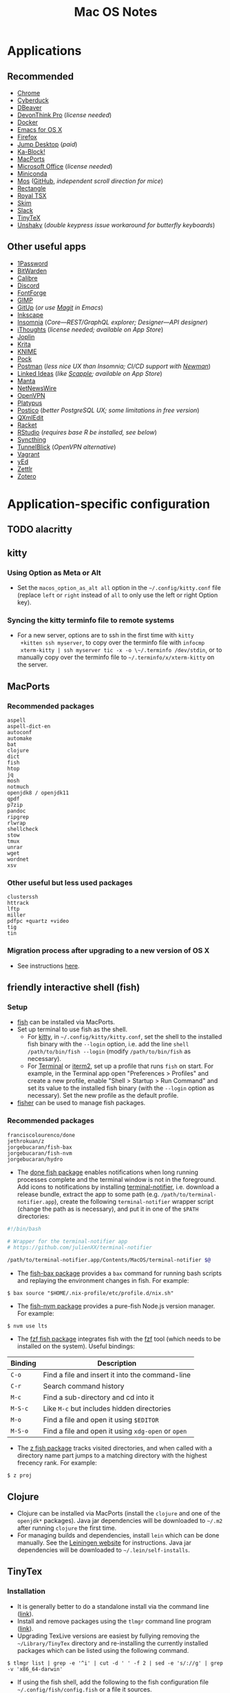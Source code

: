 #+TITLE: Mac OS Notes
* Applications
** Recommended
- [[https://www.google.com/chrome/][Chrome]]
- [[https://cyberduck.io/][Cyberduck]]
- [[https://dbeaver.io/][DBeaver]]
- [[https://www.devontechnologies.com/apps/devonthink][DevonThink Pro]] (/license needed/)
- [[https://docs.docker.com/docker-for-mac/install/][Docker]]
- [[https://emacsformacosx.com/][Emacs for OS X]]
- [[https://www.mozilla.org/en-US/firefox/new/][Firefox]]
- [[https://jumpdesktop.com/][Jump Desktop]] (/paid/)
- [[http://kablock.com/][Ka-Block!]]
- [[https://www.macports.org/][MacPorts]]
- [[https://www.office.com/][Microsoft Office]] (/license needed/)
- [[https://docs.conda.io/en/latest/miniconda.html][Miniconda]]
- [[https://mos.caldis.me/][Mos]] ([[https://github.com/Caldis/Mos][GitHub]], /independent scroll direction for mice/)
- [[https://github.com/rxhanson/Rectangle][Rectangle]]
- [[https://www.royalapplications.com/ts/mac/features][Royal TSX]]
- [[https://skim-app.sourceforge.io/][Skim]]
- [[https://slack.com/][Slack]]
- [[https://github.com/yihui/tinytex][TinyTeX]]
- [[https://github.com/aahung/Unshaky][Unshaky]] (/double keypress issue workaround for butterfly keyboards/)
** Other useful apps
- [[https://1password.com/][1Password]]
- [[https://bitwarden.com/][BitWarden]]
- [[https://calibre-ebook.com/][Calibre]]
- [[https://discordapp.com/][Discord]]
- [[https://fontforge.org/en-US/][FontForge]]
- [[https://www.gimp.org/][GIMP]]
- [[https://github.com/git-up/GitUp][GitUp]] (/or use [[https://magit.vc/][Magit]] in Emacs/)
- [[https://inkscape.org/][Inkscape]]
- [[https://insomnia.rest/][Insomnia]] (/Core---REST/GraphQL explorer; Designer---API designer/)
- [[https://www.toketaware.com/ithoughts-osx][iThoughts]] (/license needed; available on App Store/)
- [[https://github.com/laurent22/joplin][Joplin]]
- [[https://krita.org/en/][Krita]]
- [[https://www.knime.com/knime-analytics-platform][KNIME]]
- [[https://github.com/pigigaldi/Pock][Pock]]
- [[https://www.postman.com/][Postman]] (/less nice UX than Insomnia; CI/CD support with [[https://github.com/postmanlabs/newman][Newman]]/)
- [[https://github.com/fespinoza/LinkedIdeas][Linked Ideas]] (/like [[https://www.literatureandlatte.com/scapple/overview][Scapple]]; available on App Store/)
- [[https://github.com/hql287/Manta][Manta]]
- [[https://ranchero.com/netnewswire/][NetNewsWire]]
- [[https://openvpn.net/vpn-server-resources/connecting-to-access-server-with-macos/][OpenVPN]]
- [[https://github.com/sveinbjornt/Platypus][Platypus]]
- [[https://eggerapps.at/postico/][Postico]] (/better PostgreSQL UX; some limitations in free version/)
- [[https://qxmledit.org/][QXmlEdit]]
- [[https://racket-lang.org/][Racket]]
- [[https://rstudio.com/][RStudio]] (/requires base R be installed, see below/)
- [[https://github.com/syncthing/syncthing-macos][Syncthing]]
- [[https://tunnelblick.net/][TunnelBlick]] (/OpenVPN alternative/)
- [[https://www.vagrantup.com/][Vagrant]]
- [[https://www.yworks.com/products/yed][yEd]]
- [[https://github.com/Zettlr/Zettlr][Zettlr]]
- [[https://www.zotero.org/][Zotero]]
* Application-specific configuration
** TODO alacritty
** kitty
*** Using Option as Meta or Alt
- Set the ~macos_option_as_alt all~ option in the
  =~/.config/kitty.conf= file (replace ~left~ or ~right~ instead of
  ~all~ to only use the left or right Option key).
*** Syncing the kitty terminfo file to remote systems
- For a new server, options are to ssh in the first time with ~kitty
  +kitten ssh myserver~, to copy over the terminfo file with =infocmp
  xterm-kitty | ssh myserver tic -x -o \~/.terminfo /dev/stdin=, or to
  manually copy over the terminfo file to =~/.terminfo/x/xterm-kitty=
  on the server.
** MacPorts
*** Recommended packages
#+begin_example
aspell
aspell-dict-en
autoconf
automake
bat
clojure
dict
fish
htop
jq
mosh
notmuch
openjdk8 / openjdk11
qpdf
p7zip
pandoc
ripgrep
rlwrap
shellcheck
stow
tmux
unrar
wget
wordnet
xsv
#+end_example
*** Other useful but less used packages
#+begin_example
clusterssh
httrack
lftp
miller
pdfpc +quartz +video
tig
tin
#+end_example
*** Migration process after upgrading to a new version of OS X
- See instructions [[https://trac.macports.org/wiki/Migration][here]].
** friendly interactive shell (fish)
*** Setup
- [[https://github.com/fish-shell/fish-shell][fish]] can be installed via MacPorts.
- Set up terminal to use fish as the shell.
  - For [[https://sw.kovidgoyal.net/kitty/][kitty]], in =~/.config/kitty/kitty.conf=, set the shell to the
    installed fish binary with the ~--login~ option, i.e. add the line
    ~shell /path/to/bin/fish --login~ (modify ~/path/to/bin/fish~ as
    necessary).
  - For [[https://support.apple.com/guide/terminal/welcome/mac][Terminal]] or [[https://www.iterm2.com/][iterm2]], set up a profile that runs ~fish~ on
    start. For example, in the Terminal app open "Preferences >
    Profiles" and create a new profile, enable "Shell > Startup > Run
    Command" and set its value to the installed fish binary (with the
    ~--login~ option as necessary). Set the new profile as the default
    profile.
- [[https://github.com/jorgebucaran/fisher][fisher]] can be used to manage fish packages.
*** Recommended packages
#+begin_example
franciscolourenco/done
jethrokuan/z
jorgebucaran/fish-bax
jorgebucaran/fish-nvm
jorgebucaran/hydro
#+end_example
- The [[https://github.com/franciscolourenco/done][done fish package]] enables notifications when long running
  processes complete and the terminal window is not in the foreground.
  Add icons to notifications by installing [[https://github.com/julienXX/terminal-notifier][terminal-notifier]], i.e.
  download a release bundle, extract the app to some path (e.g.
  ~/path/to/terminal-notifier.app~), create the following
  =terminal-notifier= wrapper script (change the path as is
  necessary), and put it in one of the ~$PATH~ directories:
#+begin_src sh
#!/bin/bash

# Wrapper for the terminal-notifier app
# https://github.com/julienXX/terminal-notifier

/path/to/terminal-notifier.app/Contents/MacOS/terminal-notifier $@
#+end_src
- The [[https://github.com/jorgebucaran/fish-bax][fish-bax package]] provides a ~bax~ command for running bash
  scripts and replaying the environment changes in fish. For example:
#+begin_example
$ bax source "$HOME/.nix-profile/etc/profile.d/nix.sh"
#+end_example
- The [[https://github.com/jorgebucaran/fish-nvm][fish-nvm package]] provides a pure-fish Node.js version manager.
  For example:
#+begin_example
$ nvm use lts
#+end_example
- The [[https://github.com/jethrokuan/fzf][fzf fish package]] integrates fish with the [[https://github.com/junegunn/fzf][fzf]] tool (which needs
  to be installed on the system). Useful bindings:
| Binding | Description                                        |
|---------+----------------------------------------------------|
| ~C-o~   | Find a file and insert it into the command-line    |
| ~C-r~   | Search command history                             |
| ~M-c~   | Find a sub-directory and cd into it                |
| ~M-S-c~ | Like ~M-c~ but includes hidden directories         |
| ~M-o~   | Find a file and open it using ~$EDITOR~            |
| ~M-S-o~ | Find a file and open it using ~xdg-open~ or ~open~ |
- The [[https://github.com/jethrokuan/z][z fish package]] tracks visited directories, and when called with a
  directory name part jumps to a matching directory with the highest
  frecency rank. For example:
#+begin_example
$ z proj
#+end_example
** Clojure
- Clojure can be installed via MacPorts (install the ~clojure~ and one
  of the ~openjdk*~ packages). Java jar dependencies will be
  downloaded to =~/.m2= after running ~clojure~ the first time.
- For managing builds and dependencies, install ~lein~ which can be
  done manually. See the [[https://leiningen.org/][Leiningen website]] for instructions. Java jar
  dependencies will be downloaded to =~/.lein/self-installs=.
** TinyTex
*** Installation
- It is generally better to do a standalone install via the command line ([[https://yihui.org/tinytex/#for-other-users][link]]).
- Install and remove packages using the ~tlmgr~ command line program ([[https://yihui.org/tinytex/#maintenance][link]]).
- Upgrading TexLive versions are easiest by fullying removing the =~/Library/TinyTex= directory and re-installing the currently installed packages which can be listed using the following command.
#+begin_example
$ tlmgr list | grep -e '^i' | cut -d ' ' -f 2 | sed -e 's/://g' | grep -v 'x86_64-darwin'
#+end_example
- If using the fish shell, add the following to the fish configuration file =~/.config/fish/config.fish= or a file it sources.
#+begin_example
# TinyTex
if test -d $HOME/Library/TinyTeX/bin/x86_64-darwin
    set PATH $HOME/Library/TinyTeX/bin/x86_64-darwin $PATH
end
#+end_example
*** Useful Tex packages
#+begin_example
amsfonts
amsmath
biber
booktabs
capt-of
epstopdf-pkg
fancyhdr
geometry
hyperref
pgf
pgfplots
ulem
wrapfig
xcolor
#+end_example
** R
*** Installing via MacPorts
R can be installed via Macports by running either as root or using ~sudo~.
#+begin_example
$ port install tk +quartz
$ port install R +accelerate +cairo +gcc10 +java +quartz +recommended +tcltk -x11
#+end_example
- The ~accelerate~ variant uses Apple's [[https://developer.apple.com/documentation/accelerate][Accelerate]] framework which
  include linear algebra libraries.
- The ~cairo~ variant is required for image support.
- The ~gcc10~ variant uses MacPorts GCC 10 to compile R.
- The ~java~ variant enables Java support.
- The ~quartz~ variant enables Quartz support. This conflicts with the
  ~x11~ variant, so they can't be both enabled simultaneously.
- The ~recommended~ variant installs a number of recommended packages
  by default.
- The ~tcltk~ variant installs support for TclTk. Note this depends on
  MacPorts ~tk~ which needs to be installed with ~quartz~ variant
  enabled for Quartz support (~+quartz~).
*** RStudio
[[https://rstudio.com/][RStudio]] is an IDE for R. See [[https://support.rstudio.com/hc/en-us/articles/200486138-Changing-R-versions-for-RStudio-desktop][here]] for information on base R
installations required for the IDE.
*** Compiling C programs using Xcode 10+
- From Xcode 10 onwards (i.e. OS X 10.14 onwards), C headers are no
  longer installed to ~/usr/local/include~ rooted at the system root
  ~/~ by default.
- Headers are instead installed to a subsystem rooted at
  ~/Library/Developer/CommandLineTools/SDKs/MacOSX.sdk~ (i.e. at
  ~/Library/Developer/CommandLineTools/SDKs/MacOSX.sdk/usr/include~).
- Compilation flags need to set to point to the approprate paths for R
  to properly compile C programs using Clang, e.g. see ~.R/Makevars~
  file in this repository.
- For more information, see this [[https://thecoatlessprofessor.com/programming/cpp/r-compiler-tools-for-rcpp-on-macos/][blog post]].
- *Note*: This is handled automatically handled in the [[https://cran.r-project.org/bin/macosx/][official R
  installer]] as well as installation via MacPorts. It only needs to be
  done manually for R installations via specific channels like when
  installing ~r-base~ via [[https://docs.conda.io/en/latest/miniconda.html][conda]].
* Usage tips
- ~Control-Command-Q~ locks the screen.
* Miscellany
** Command line reference
- [[https://github.com/jlevy/the-art-of-command-line][GitHub - jlevy/the-art-of-command-line: Master the command line, in one page]]
- [[https://github.com/Idnan/bash-guide][GitHub - Idnan/bash-guide: A guide to learn bash]]
- [[https://www.datascienceatthecommandline.com/][Data Science at the Command Line]]
** Online tools
- [[https://app.diagrams.net/][diagrams.net]] (/diagramming tool, formerly draw.io/)
** Package lists
- [[https://github.com/agarrharr/awesome-cli-apps][GitHub - agarrharr/awesome-cli-apps]]
- [[https://github.com/jondot/awesome-devenv][GitHub - jondot/awesome-devenv]]
- [[https://github.com/jorgebucaran/awesome-fish][GitHub - jorgebucaran/awesome-fish]]
- [[https://github.com/jaywcjlove/awesome-mac][GitHub - jaywcjlove/awesome-mac]]
- [[https://github.com/herrbischoff/awesome-macos-command-line][GitHub - herrbischoff/awesome-macos-command-line]]
- [[https://github.com/alebcay/awesome-shell][GitHub - alebcay/awesome-shell]]
- [[https://github.com/kahun/awesome-sysadmin][GitHub - kahun/awesome-sysadmin]]
- [[https://github.com/serhii-londar/open-source-mac-os-apps][GitHub - serhii-londar/open-source-mac-os-apps]]
- [[https://github.com/dbohdan/structured-text-tools][GitHub - dbohdan/structured-text-tools]]
** TSV utilities
eBay's [[https://github.com/eBay/tsv-utils][TSV utilities]] provide tooling for filtering, computing
statistics, joining and so on for large tabular data files (CSV, TSV).
Not in MacPorts but the project's Github page provides Linux and MacOS
binary releases that can be extracted to a directory in ~PATH~.
Alternatives are [[https://github.com/johnkerl/miller][miller]] or individual tools like [[https://github.com/BurntSushi/xsv][xsv]] and [[https://github.com/saulpw/visidata][Visidata]].
** Useful nodeJS packages
- HTTP server mocking
  - [[https://github.com/nock/nock][nock]] : more full featured
  - [[https://github.com/stoplightio/prism][Prism]] : more lightweight, can use Postman collections
** Useful Python packages
Easiest to install via conda and create a symlink to the binary in
=~/miniconda3/envs/ENVNAME/bin= (the environment's =bin= directory)
within =~/.local/bin= (or some directory that is in ~PATH~).
- ~cuckoo~: Execute untrusted files in a sandbox and analyze behavior ([[https://cuckoosandbox.org/][link]]).
- ~glances~: Cross platform system monitoring tool like ~top~ and ~htop~.
- ~mitmproxy~: Interactive HTTPS proxy.
- ~pyinstaller~: Bundles Python application and its dependencies into a single package.
- ~textract~: Wrapper for tools extracting text from several document formats.
- ~visidata~: A command-line multitool for tabular data.
For other good Python packages, see [[https://github.com/vinta/awesome-python][Awesome Python]].
*** Fancy Python REPL
- Command line
  - [[https://ipython.org/][IPython]]
  - [[https://github.com/jupyter/jupyter_console][Jupyter console]] started with the ~jupyter console~ or
    ~jupyter-console~ command (it is IPython with additional
    Jupyter-specific functionality layered on).
- Graphical (GUI or browser-based)
  - [[https://github.com/jupyter/notebook][Jupyter notebook]] started with the ~jupyter notebook~ command.
  - [[https://github.com/jupyter/qtconsole][Jupyter Qtconsole]] started with the ~jupyter qtconsole~ command.
** Useful Rust packages
Rust development packages are easiest to install using Cargo. Cargo
can be installed with MacPorts.
#+begin_example
$ port install cargo
#+end_example
Cargo installs binaries to =~/.cargo/bin= so it needs to be added to path.
For Bash, add to =~/.bash_profile= or =~/.bashrc= the following line.
#+begin_example
export PATH=$HOME/.cargo/bin:$PATH
#+end_example
For fish, add to =~/.config/fish/config.fish= the following line.
#+begin_example
set PATH "$HOME/.cargo/bin" "$PATH"
#+end_example
*** Monolith for saving webpages to a single HTML file
Monolith is a tool for saving complete webpages to a single HTML file
with embedded CSS, images and Javascript. There are binaries for Linux
and Windows, but installing it on Mac OS requires compiling it from
source. The following shows install instructions using MacPorts.
#+begin_example
$ port install openssl
$ port install pkgconfig
$ git clone https://github.com/Y2Z/monolith.git
$ cd monolith
$ make install
#+end_example
** Alternative package managers
Besides MacPorts and Conda, the following package managers could be
useful for reproducible builds or software installation.
- Nix ([[https://nixos.org/][link]], [[https://github.com/NixOS][Github]])
- Spack ([[https://spack.io/][link]], [[https://github.com/spack/spack][Github]])
